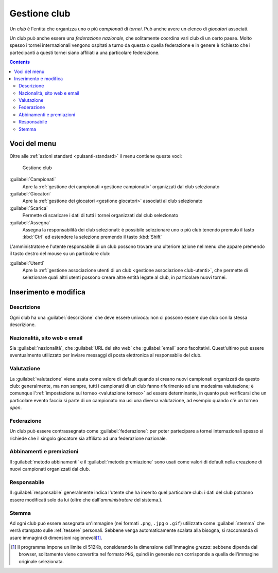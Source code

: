 .. -*- coding: utf-8 -*-
.. :Project:   SoL
.. :Created:   mer 25 dic 2013 11:12:34 CET
.. :Author:    Lele Gaifax <lele@metapensiero.it>
.. :License:   GNU General Public License version 3 or later
.. :Copyright: © 2013, 2014, 2015, 2018, 2020 Lele Gaifax
..

.. _gestione club:

Gestione club
-------------

.. index::
   pair: Gestione; Club

Un *club* è l'entità che organizza uno o più *campionati* di *tornei*. Può anche avere un
elenco di *giocatori* associati.

.. index:: Federazioni nazionali

Un club può anche essere una *federazione nazionale*, che solitamente coordina vari club di un
certo paese. Molto spesso i tornei internazionali vengono ospitati a turno da questa o quella
federazione e in genere è richiesto che i partecipanti a questi tornei siano affiliati a una
particolare federazione.

.. contents::


Voci del menu
~~~~~~~~~~~~~

Oltre alle :ref:`azioni standard <pulsanti-standard>` il menu contiene queste voci:

.. figure:: club.png
   :figclass: float-right

   Gestione club

:guilabel:`Campionati`
  Apre la :ref:`gestione dei campionati <gestione campionati>` organizzati dal club selezionato

:guilabel:`Giocatori`
  Apre la :ref:`gestione dei giocatori <gestione giocatori>` associati al club selezionato

:guilabel:`Scarica`
  Permette di scaricare i dati di tutti i tornei organizzati dal club selezionato

:guilabel:`Assegna`
  Assegna la responsabilità dei club selezionati: è possibile selezionare uno o più
  club tenendo premuto il tasto :kbd:`Ctrl` ed estendere la selezione premendo il tasto
  :kbd:`Shift`

L'amministratore e l'utente responsabile di un club possono trovare una ulteriore azione nel
menu che appare premendo il tasto destro del mouse su un particolare club:

:guilabel:`Utenti`
  Apre la :ref:`gestione associazione utenti di un club <gestione associazione club-utenti>`,
  che permette di selezionare quali altri utenti possono creare altre entità legate al club,
  in particolare nuovi tornei.


Inserimento e modifica
~~~~~~~~~~~~~~~~~~~~~~

.. index::
   pair: Inserimento e modifica; Club

Descrizione
+++++++++++

Ogni club ha una :guilabel:`descrizione` che deve essere univoca: non ci possono essere due
club con la stessa descrizione.

Nazionalità, sito web e email
+++++++++++++++++++++++++++++

Sia :guilabel:`nazionalità`, che :guilabel:`URL del sito web` che :guilabel:`email` sono
facoltativi. Quest'ultimo può essere eventualmente utilizzato per inviare messaggi di posta
elettronica al responsabile del club.

Valutazione
+++++++++++

La :guilabel:`valutazione` viene usata come valore di default quando si creano nuovi campionati
organizzati da questo club: generalmente, ma non sempre, tutti i campionati di un club fanno
riferimento ad una medesima valutazione; è comunque l':ref:`impostazione sul torneo
<valutazione torneo>` ad essere determinante, in quanto può verificarsi che un particolare
evento faccia sì parte di un campionato ma usi una diversa valutazione, ad esempio quando c'è
un torneo *open*.

Federazione
+++++++++++

Un club può essere contrassegnato come :guilabel:`federazione`: per poter partecipare a tornei
internazionali spesso si richiede che il singolo giocatore sia affiliato ad una federazione
nazionale.

Abbinamenti e premiazioni
+++++++++++++++++++++++++

Il :guilabel:`metodo abbinamenti` e il :guilabel:`metodo premiazione` sono usati come valori
di default nella creazione di nuovi campionati organizzati dal club.

Responsabile
++++++++++++

Il :guilabel:`responsabile` generalmente indica l'utente che ha inserito quel particolare club:
i dati del club potranno essere modificati solo da lui (oltre che dall'*amministratore* del
sistema.).

.. _stemma:

Stemma
++++++

Ad ogni club può essere assegnata un'immagine (nei formati ``.png``, ``.jpg`` o ``.gif``)
utilizzata come :guilabel:`stemma` che verrà stampato sulle :ref:`tessere` personali. Sebbene
venga automaticamente scalata alla bisogna, si raccomanda di usare immagini di dimensioni
ragionevoli\ [#]_.

.. [#] Il programma impone un limite di 512Kb, considerando la dimensione dell'immagine
       *grezza*: sebbene dipenda dal browser, solitamente viene convertita nel formato ``PNG``,
       quindi in generale *non* corrisponde a quella dell'immagine originale selezionata.

